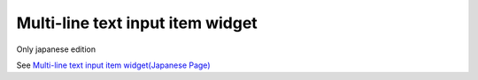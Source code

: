 =====================================================
Multi-line text input item widget
=====================================================

Only japanese edition

See `Multi-line text input item widget(Japanese Page) <https://nablarch.github.io/docs/LATEST/doc/development_tools/ui_dev/doc/reference_jsp_widgets/field_textarea.html>`_


